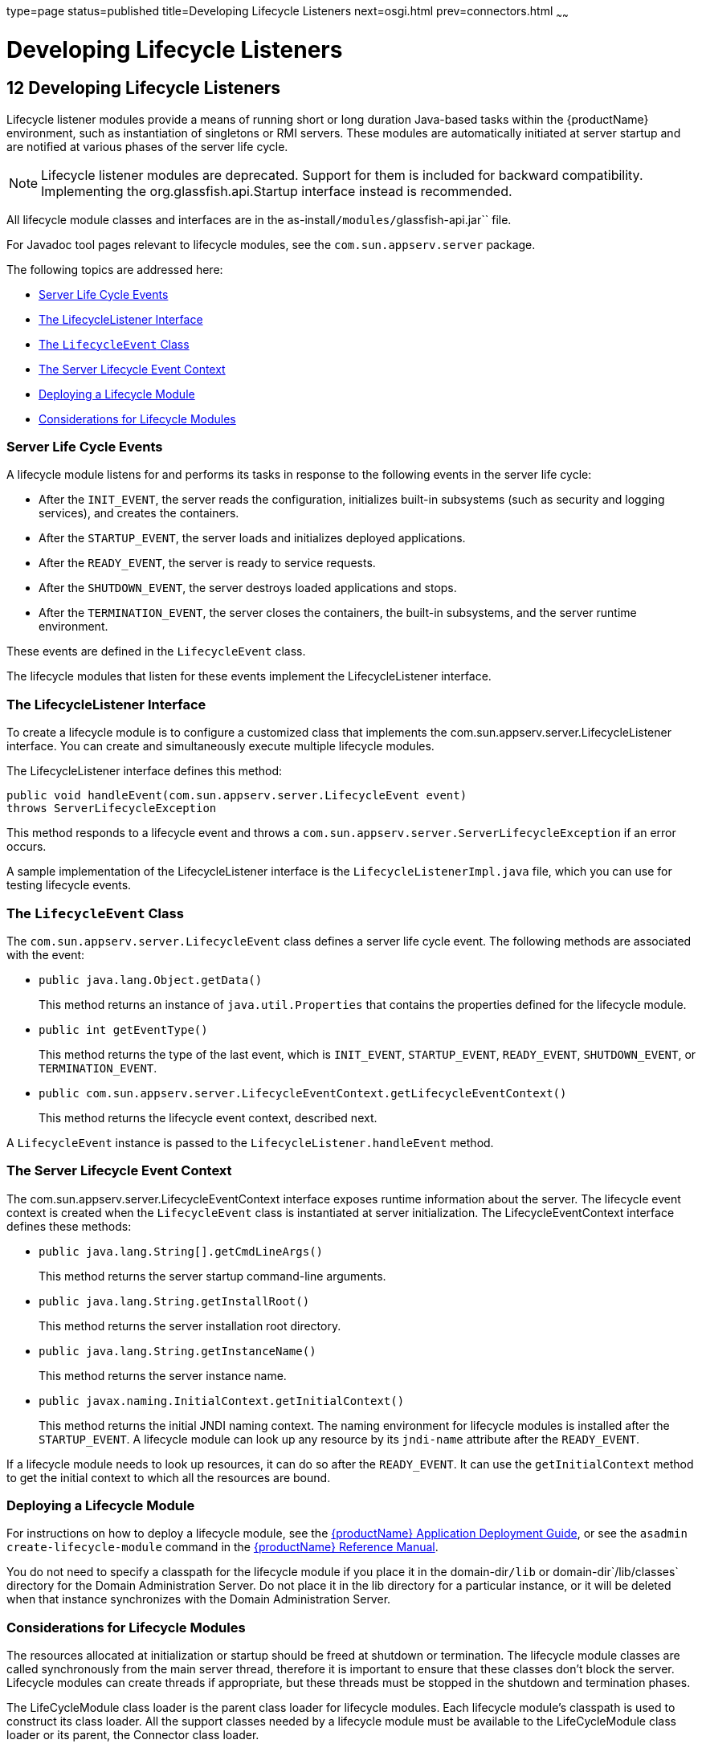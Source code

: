 type=page
status=published
title=Developing Lifecycle Listeners
next=osgi.html
prev=connectors.html
~~~~~~

= Developing Lifecycle Listeners

[[GSDVG00014]][[beamc]]


[[developing-lifecycle-listeners]]
== 12 Developing Lifecycle Listeners

Lifecycle listener modules provide a means of running short or long
duration Java-based tasks within the {productName}
environment, such as instantiation of singletons or RMI servers. These
modules are automatically initiated at server startup and are notified
at various phases of the server life cycle.


[NOTE]
====
Lifecycle listener modules are deprecated. Support for them is included
for backward compatibility. Implementing the org.glassfish.api.Startup
interface instead is recommended.
====


All lifecycle module classes and interfaces are in the
as-install``/modules/``glassfish-api.jar`` file.

For Javadoc tool pages relevant to lifecycle modules, see the
`com.sun.appserv.server` package.

The following topics are addressed here:

* link:#beamd[Server Life Cycle Events]
* link:#beame[The LifecycleListener Interface]
* link:#beamf[The `LifecycleEvent` Class]
* link:#beamg[The Server Lifecycle Event Context]
* link:#beamh[Deploying a Lifecycle Module]
* link:#beami[Considerations for Lifecycle Modules]

[[beamd]][[GSDVG00167]][[server-life-cycle-events]]

=== Server Life Cycle Events

A lifecycle module listens for and performs its tasks in response to the
following events in the server life cycle:

* After the `INIT_EVENT`, the server reads the configuration,
initializes built-in subsystems (such as security and logging services),
and creates the containers.
* After the `STARTUP_EVENT`, the server loads and initializes deployed
applications.
* After the `READY_EVENT`, the server is ready to service requests.
* After the `SHUTDOWN_EVENT`, the server destroys loaded applications
and stops.
* After the `TERMINATION_EVENT`, the server closes the containers, the
built-in subsystems, and the server runtime environment.

These events are defined in the `LifecycleEvent` class.

The lifecycle modules that listen for these events implement the
LifecycleListener interface.

[[beame]][[GSDVG00168]][[the-lifecyclelistener-interface]]

=== The LifecycleListener Interface

To create a lifecycle module is to configure a customized class that
implements the com.sun.appserv.server.LifecycleListener interface. You
can create and simultaneously execute multiple lifecycle modules.

The LifecycleListener interface defines this method:

[source,java]
----
public void handleEvent(com.sun.appserv.server.LifecycleEvent event)
throws ServerLifecycleException
----

This method responds to a lifecycle event and throws a
`com.sun.appserv.server.ServerLifecycleException` if an error occurs.

A sample implementation of the LifecycleListener interface is the
`LifecycleListenerImpl.java` file, which you can use for testing
lifecycle events.

[[beamf]][[GSDVG00169]][[the-lifecycleevent-class]]

=== The `LifecycleEvent` Class

The `com.sun.appserv.server.LifecycleEvent` class defines a server life
cycle event. The following methods are associated with the event:

* `public java.lang.Object.getData()`
+
This method returns an instance of `java.util.Properties` that contains
the properties defined for the lifecycle module.
* `public int getEventType()`
+
This method returns the type of the last event, which is `INIT_EVENT`,
`STARTUP_EVENT`, `READY_EVENT`, `SHUTDOWN_EVENT`, or
`TERMINATION_EVENT`.
* `public com.sun.appserv.server.LifecycleEventContext.getLifecycleEventContext()`
+
This method returns the lifecycle event context, described next.

A `LifecycleEvent` instance is passed to the
`LifecycleListener.handleEvent` method.

[[beamg]][[GSDVG00170]][[the-server-lifecycle-event-context]]

=== The Server Lifecycle Event Context

The com.sun.appserv.server.LifecycleEventContext interface exposes
runtime information about the server. The lifecycle event context is
created when the `LifecycleEvent` class is instantiated at server
initialization. The LifecycleEventContext interface defines these
methods:

* `public java.lang.String[].getCmdLineArgs()`
+
This method returns the server startup command-line arguments.
* `public java.lang.String.getInstallRoot()`
+
This method returns the server installation root directory.
* `public java.lang.String.getInstanceName()`
+
This method returns the server instance name.
* `public javax.naming.InitialContext.getInitialContext()`
+
This method returns the initial JNDI naming context. The naming
environment for lifecycle modules is installed after the
`STARTUP_EVENT`. A lifecycle module can look up any resource by its
`jndi-name` attribute after the `READY_EVENT`.

If a lifecycle module needs to look up resources, it can do so after the
`READY_EVENT`. It can use the `getInitialContext` method to get the
initial context to which all the resources are bound.

[[beamh]][[GSDVG00171]][[deploying-a-lifecycle-module]]

=== Deploying a Lifecycle Module

For instructions on how to deploy a lifecycle module, see the
link:application-deployment-guide.html#GSDPG[{productName} Application Deployment
Guide], or see the `asadmin create-lifecycle-module` command in the
link:reference-manual.html#GSRFM[{productName} Reference Manual].

You do not need to specify a classpath for the lifecycle module if you
place it in the domain-dir``/lib`` or domain-dir`/lib/classes` directory
for the Domain Administration Server. Do not place it in the lib
directory for a particular instance, or it will be deleted when that
instance synchronizes with the Domain Administration Server.

[[beami]][[GSDVG00172]][[considerations-for-lifecycle-modules]]

=== Considerations for Lifecycle Modules

The resources allocated at initialization or startup should be freed at
shutdown or termination. The lifecycle module classes are called
synchronously from the main server thread, therefore it is important to
ensure that these classes don't block the server. Lifecycle modules can
create threads if appropriate, but these threads must be stopped in the
shutdown and termination phases.

The LifeCycleModule class loader is the parent class loader for
lifecycle modules. Each lifecycle module's classpath is used to
construct its class loader. All the support classes needed by a
lifecycle module must be available to the LifeCycleModule class loader
or its parent, the Connector class loader.

You must ensure that the `server.policy` file is appropriately set up,
or a lifecycle module trying to perform a `System.exec()` might cause a
security access violation. For details, see
link:securing-apps.html#beabx[The `server.policy` File].

The configured properties for a lifecycle module are passed as
properties after the `INIT_EVENT`. The JNDI naming context is not
available before the `STARTUP_EVENT`. If a lifecycle module requires the
naming context, it can get this after the `STARTUP_EVENT`,
`READY_EVENT`, or `SHUTDOWN_EVENT`.


